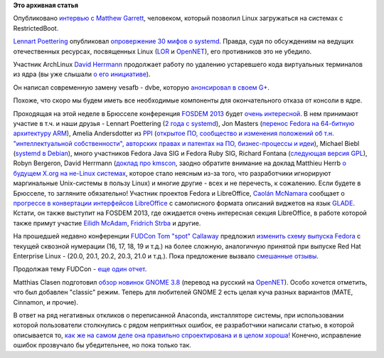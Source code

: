 .. title: Короткие новости
.. slug: Короткие-новости
.. date: 2013-01-28 13:10:23
.. tags:
.. category:
.. link:
.. description:
.. type: text
.. author: Peter Lemenkov

**Это архивная статья**


Опубликовано `интервью с Matthew
Garrett <https://www.socallinuxexpo.org/blog/interview-matthew-garrett>`__,
человеком, который позволил Linux загружаться на системах с
RestrictedBoot.

`Lennart Poettering <https://www.openhub.net/accounts/mezcalero>`__
опубликовал `опровержение 30 мифов о
systemd <http://0pointer.de/blog/projects/the-biggest-myths>`__. Правда,
судя по обсуждениям на ведущих отечественных ресурсах, посвященных Linux
(`LOR <https://www.linux.org.ru/news/linux-general/8774186>`__ и
`OpenNET <http://www.opennet.ru/opennews/art.shtml?num=35935>`__), его
противников это не убедило.

Участник ArchLinux `David
Herrmann <http://dvdhrm.wordpress.com/about-me/>`__ продолжает работу по
удалению устаревшего кода виртуальных терминалов из ядра (вы уже слышали
`о его
инициативе </content/Идет-работа-по-удалению-виртуальных-терминалов-из-ядра-configvtn>`__).

Он написал современную замену vesafb - dvbe, которую `анонсировал в
своем
G+ <https://plus.google.com/112212087950959620804/posts/SRLJk3BkTfW>`__.

Похоже, что скоро мы будем иметь все необходимые компоненты для
окончательного отказа от консоли в ядре.

Проходящая на этой неделе в Брюсселе конференция `FOSDEM
2013 <https://fosdem.org/2013/>`__ будет `очень
интересной <https://fosdem.org/2013/schedule/events/>`__. В нем
принимают участие в т.ч. и наши друзья - Lennart Poettering (`2 года с
systemd <https://fosdem.org/2013/schedule/speaker/lennart_poettering/>`__),
Jon Masters (`перенос Fedora на 64-битную архитектуру
ARM <https://fosdem.org/2013/schedule/event/porting_fedora/>`__), Amelia
Andersdotter из `PPI <http://www.pp-international.net/>`__ (`открытое
ПО, сообщество и изменения положений об т.н. "интеллектуальной
собственности", авторских правах и патентах на ПО, бизнес-процессы и
идеи <https://fosdem.org/2013/schedule/event/keynote_the_devil_is_in_the_details/>`__),
Michael Biebl (`systemd в
Debian <https://fosdem.org/2013/schedule/event/debian_systemd/>`__),
много участников Fedora Java SIG и Fedora Ruby SIG, Richard Fontana
(`следующая версия
GPL <https://fosdem.org/2013/schedule/event/copyleft_next/>`__), Robyn
Bergeron, David Herrmann (`доклад про
kmscon <https://fosdem.org/2013/schedule/event/kmscon/>`__, заодно
обратите внимание на доклад Matthieu Herrb `о будущем X.org на не-Linux
системах <https://fosdem.org/2013/schedule/event/future_xorg_on_nonlinux/>`__,
которое стало неясным из-за того, что разработчики игнорируют
маргинальные Unix-системы в пользу Linux) и многие другие - всех и не
перечесть, к сожалению. Если будете в Брюсселе, то загляните
обязательно!
Участник проектов Fedora и LibreOffice, `Caolán
McNamara <https://www.openhub.net/accounts/caolan>`__ сообщает о `прогрессе
в конвертации интерфейсов
LibreOffice <http://blogs.linux.ie/caolan/2013/01/24/converting-libreoffice-dialogs-to-ui-format-100-conversions-milestone/>`__
с самописного формата описаний виджетов на язык
`GLADE <http://glade.gnome.org/>`__. Кстати, он также выступит на FOSDEM
2013, где ожидается очень интересная секция LibreOffice, в работе
которой также примут участие `Eilidh
McAdam <https://plus.google.com/116318183327257359654/about>`__,
`Fridrich Strba <https://plus.google.com/108382325637135111255/about>`__
и другие.

На прошедшей недавно конференции
`FUDCon <https://fedoraproject.org/wiki/FUDCon:Lawrence_2013>`__ `Tom
"spot" Callaway <https://fedoraproject.org/wiki/User:Spot>`__ предложил
`изменить схему выпуска
Fedora <http://blog.linuxgrrl.com/2013/01/22/fudcon-lawrence-overhauling-the-fedora-release-model/>`__
с текущей сквозной нумерации (16, 17, 18, 19 и т.д.) на более сложную,
аналогичную принятой при выпуске Red Hat Enterprise Linux - (20.0, 20.1,
20.2, 20.3, 21.0 и т.д.). Пока предложение вызвало
`смешанные <https://plus.google.com/107616711159256259828/posts/8scuXYExwhP>`__
`отзывы <https://plus.google.com/101573512467997333624/posts/SJakpvN6BzF>`__.

Продолжая тему FUDCon - `еще один
отчет <http://jdulaney.wordpress.com/2013/01/22/fudcon-na-2013/>`__.

Matthias Clasen подготовил `обзор новинок GNOME
3.8 <http://blogs.gnome.org/mclasen/2013/01/25/gnome-3-7-at-the-halfway-mark/>`__
(перевод на русский на
`OpenNET <http://www.opennet.ru/opennews/art.shtml?num=35931>`__). Особо
хочется отметить, что был добавлен "classic" режим. Теперь для любителей
GNOME 2 есть целая куча разных вариантов (MATE, Cinnamon, и прочие).

В ответ на ряд негативных откликов о переписанной Anaconda, инсталляторе
системы, при использовании которой пользователи столкнулись с рядом
неприятных ошибок, ее разработчики написали статью, в которой
описывается то, `как же на самом деле она правильно спроектирована и в
целом хороша! <https://fedoraproject.org/wiki/Anaconda/NewInstaller>`__
Конечно, исправление ошибок прозвучало бы убедительнее, но пока только
так.


